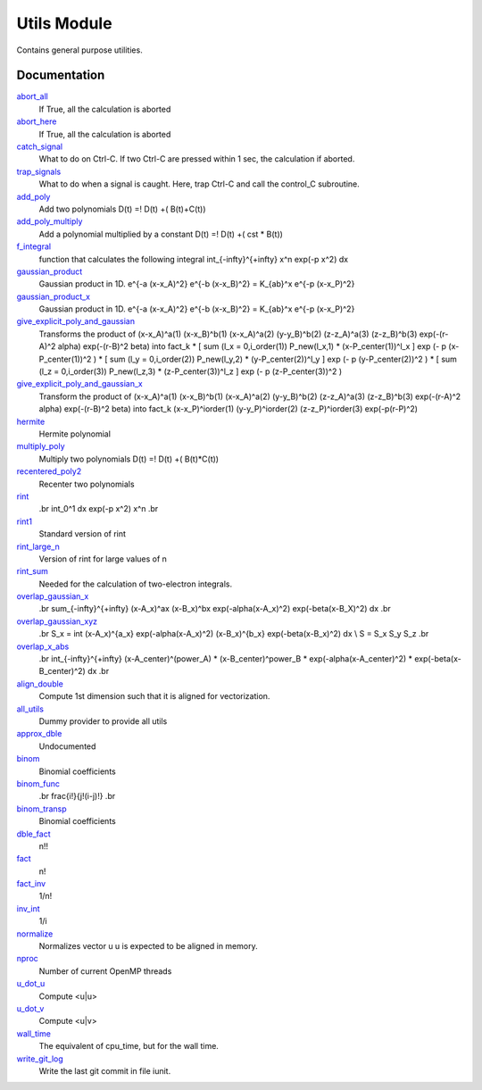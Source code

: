 ============
Utils Module
============

Contains general purpose utilities.

Documentation
=============

.. Do not edit this section. It was auto-generated from the
.. NEEDED_MODULES file.

`abort_all <http://github.com/LCPQ/quantum_package/tree/master/src/Utils/abort.irp.f#L1>`_
  If True, all the calculation is aborted

`abort_here <http://github.com/LCPQ/quantum_package/tree/master/src/Utils/abort.irp.f#L10>`_
  If True, all the calculation is aborted

`catch_signal <http://github.com/LCPQ/quantum_package/tree/master/src/Utils/abort.irp.f#L33>`_
  What to do on Ctrl-C. If two Ctrl-C are pressed within 1 sec, the calculation if aborted.

`trap_signals <http://github.com/LCPQ/quantum_package/tree/master/src/Utils/abort.irp.f#L18>`_
  What to do when a signal is caught. Here, trap Ctrl-C and call the control_C subroutine.

`add_poly <http://github.com/LCPQ/quantum_package/tree/master/src/Utils/integration.irp.f#L243>`_
  Add two polynomials
  D(t) =! D(t) +( B(t)+C(t))

`add_poly_multiply <http://github.com/LCPQ/quantum_package/tree/master/src/Utils/integration.irp.f#L271>`_
  Add a polynomial multiplied by a constant
  D(t) =! D(t) +( cst * B(t))

`f_integral <http://github.com/LCPQ/quantum_package/tree/master/src/Utils/integration.irp.f#L345>`_
  function that calculates the following integral
  \int_{\-infty}^{+\infty} x^n \exp(-p x^2) dx

`gaussian_product <http://github.com/LCPQ/quantum_package/tree/master/src/Utils/integration.irp.f#L121>`_
  Gaussian product in 1D.
  e^{-a (x-x_A)^2} e^{-b (x-x_B)^2} = K_{ab}^x e^{-p (x-x_P)^2}

`gaussian_product_x <http://github.com/LCPQ/quantum_package/tree/master/src/Utils/integration.irp.f#L163>`_
  Gaussian product in 1D.
  e^{-a (x-x_A)^2} e^{-b (x-x_B)^2} = K_{ab}^x e^{-p (x-x_P)^2}

`give_explicit_poly_and_gaussian <http://github.com/LCPQ/quantum_package/tree/master/src/Utils/integration.irp.f#L46>`_
  Transforms the product of
  (x-x_A)^a(1) (x-x_B)^b(1) (x-x_A)^a(2) (y-y_B)^b(2) (z-z_A)^a(3) (z-z_B)^b(3) exp(-(r-A)^2 alpha) exp(-(r-B)^2 beta)
  into
  fact_k * [ sum (l_x = 0,i_order(1)) P_new(l_x,1) * (x-P_center(1))^l_x ] exp (- p (x-P_center(1))^2 )
  * [ sum (l_y = 0,i_order(2)) P_new(l_y,2) * (y-P_center(2))^l_y ] exp (- p (y-P_center(2))^2 )
  * [ sum (l_z = 0,i_order(3)) P_new(l_z,3) * (z-P_center(3))^l_z ] exp (- p (z-P_center(3))^2 )

`give_explicit_poly_and_gaussian_x <http://github.com/LCPQ/quantum_package/tree/master/src/Utils/integration.irp.f#L1>`_
  Transform the product of
  (x-x_A)^a(1) (x-x_B)^b(1) (x-x_A)^a(2) (y-y_B)^b(2) (z-z_A)^a(3) (z-z_B)^b(3) exp(-(r-A)^2 alpha) exp(-(r-B)^2 beta)
  into
  fact_k  (x-x_P)^iorder(1)  (y-y_P)^iorder(2)  (z-z_P)^iorder(3) exp(-p(r-P)^2)

`hermite <http://github.com/LCPQ/quantum_package/tree/master/src/Utils/integration.irp.f#L477>`_
  Hermite polynomial

`multiply_poly <http://github.com/LCPQ/quantum_package/tree/master/src/Utils/integration.irp.f#L201>`_
  Multiply two polynomials
  D(t) =! D(t) +( B(t)*C(t))

`recentered_poly2 <http://github.com/LCPQ/quantum_package/tree/master/src/Utils/integration.irp.f#L300>`_
  Recenter two polynomials

`rint <http://github.com/LCPQ/quantum_package/tree/master/src/Utils/integration.irp.f#L373>`_
  .. math::
  .br
  \int_0^1 dx \exp(-p x^2) x^n
  .br

`rint1 <http://github.com/LCPQ/quantum_package/tree/master/src/Utils/integration.irp.f#L533>`_
  Standard version of rint

`rint_large_n <http://github.com/LCPQ/quantum_package/tree/master/src/Utils/integration.irp.f#L502>`_
  Version of rint for large values of n

`rint_sum <http://github.com/LCPQ/quantum_package/tree/master/src/Utils/integration.irp.f#L421>`_
  Needed for the calculation of two-electron integrals.

`overlap_gaussian_x <http://github.com/LCPQ/quantum_package/tree/master/src/Utils/one_e_integration.irp.f#L1>`_
  .. math::
  .br
  \sum_{-infty}^{+infty} (x-A_x)^ax (x-B_x)^bx exp(-alpha(x-A_x)^2) exp(-beta(x-B_X)^2) dx
  .br

`overlap_gaussian_xyz <http://github.com/LCPQ/quantum_package/tree/master/src/Utils/one_e_integration.irp.f#L37>`_
  .. math::
  .br
  S_x = \int (x-A_x)^{a_x} exp(-\alpha(x-A_x)^2)  (x-B_x)^{b_x} exp(-beta(x-B_x)^2) dx \\
  S = S_x S_y S_z
  .br

`overlap_x_abs <http://github.com/LCPQ/quantum_package/tree/master/src/Utils/one_e_integration.irp.f#L99>`_
  .. math                      ::
  .br
  \int_{-infty}^{+infty} (x-A_center)^(power_A) * (x-B_center)^power_B * exp(-alpha(x-A_center)^2) * exp(-beta(x-B_center)^2) dx
  .br

`align_double <http://github.com/LCPQ/quantum_package/tree/master/src/Utils/util.irp.f#L70>`_
  Compute 1st dimension such that it is aligned for vectorization.

`all_utils <http://github.com/LCPQ/quantum_package/tree/master/src/Utils/util.irp.f#L1>`_
  Dummy provider to provide all utils

`approx_dble <http://github.com/LCPQ/quantum_package/tree/master/src/Utils/util.irp.f#L299>`_
  Undocumented

`binom <http://github.com/LCPQ/quantum_package/tree/master/src/Utils/util.irp.f#L52>`_
  Binomial coefficients

`binom_func <http://github.com/LCPQ/quantum_package/tree/master/src/Utils/util.irp.f#L21>`_
  .. math                       ::
  .br
  \frac{i!}{j!(i-j)!}
  .br

`binom_transp <http://github.com/LCPQ/quantum_package/tree/master/src/Utils/util.irp.f#L53>`_
  Binomial coefficients

`dble_fact <http://github.com/LCPQ/quantum_package/tree/master/src/Utils/util.irp.f#L129>`_
  n!!

`fact <http://github.com/LCPQ/quantum_package/tree/master/src/Utils/util.irp.f#L85>`_
  n!

`fact_inv <http://github.com/LCPQ/quantum_package/tree/master/src/Utils/util.irp.f#L117>`_
  1/n!

`inv_int <http://github.com/LCPQ/quantum_package/tree/master/src/Utils/util.irp.f#L176>`_
  1/i

`normalize <http://github.com/LCPQ/quantum_package/tree/master/src/Utils/util.irp.f#L275>`_
  Normalizes vector u
  u is expected to be aligned in memory.

`nproc <http://github.com/LCPQ/quantum_package/tree/master/src/Utils/util.irp.f#L202>`_
  Number of current OpenMP threads

`u_dot_u <http://github.com/LCPQ/quantum_package/tree/master/src/Utils/util.irp.f#L244>`_
  Compute <u|u>

`u_dot_v <http://github.com/LCPQ/quantum_package/tree/master/src/Utils/util.irp.f#L218>`_
  Compute <u|v>

`wall_time <http://github.com/LCPQ/quantum_package/tree/master/src/Utils/util.irp.f#L187>`_
  The equivalent of cpu_time, but for the wall time.

`write_git_log <http://github.com/LCPQ/quantum_package/tree/master/src/Utils/util.irp.f#L162>`_
  Write the last git commit in file iunit.



 
